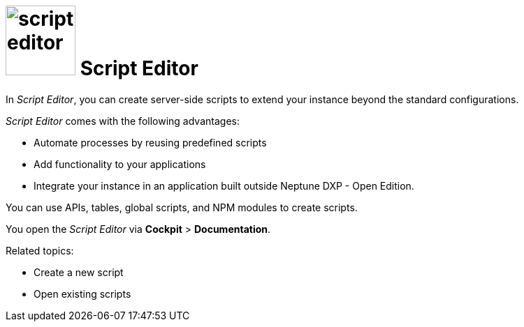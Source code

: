 = image:script-editor.png[width=100] Script Editor

In _Script Editor_, you can create server-side scripts to extend your instance beyond the standard configurations.

_Script Editor_ comes with the following advantages:

* Automate processes by reusing predefined scripts
* Add functionality to your applications
* Integrate your instance in an application built outside Neptune DXP - Open Edition.

You can use APIs, tables, global scripts, and NPM modules to create scripts.

You open the _Script Editor_ via *Cockpit* > *Documentation*.

Related topics:

* Create a new script
* Open existing scripts

